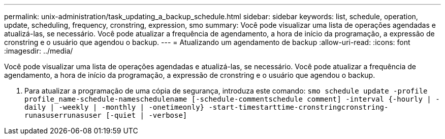 ---
permalink: unix-administration/task_updating_a_backup_schedule.html 
sidebar: sidebar 
keywords: list, schedule, operation, update, scheduling, frequency, cronstring, expression, smo 
summary: Você pode visualizar uma lista de operações agendadas e atualizá-las, se necessário. Você pode atualizar a frequência de agendamento, a hora de início da programação, a expressão de cronstring e o usuário que agendou o backup. 
---
= Atualizando um agendamento de backup
:allow-uri-read: 
:icons: font
:imagesdir: ../media/


[role="lead"]
Você pode visualizar uma lista de operações agendadas e atualizá-las, se necessário. Você pode atualizar a frequência de agendamento, a hora de início da programação, a expressão de cronstring e o usuário que agendou o backup.

. Para atualizar a programação de uma cópia de segurança, introduza este comando:
`smo schedule update -profile profile_name-schedule-nameschedulename [-schedule-commentschedule comment] -interval {-hourly | -daily | -weekly | -monthly | -onetimeonly} -start-timestarttime-cronstringcronstring-runasuserrunasuser [-quiet | -verbose]`

